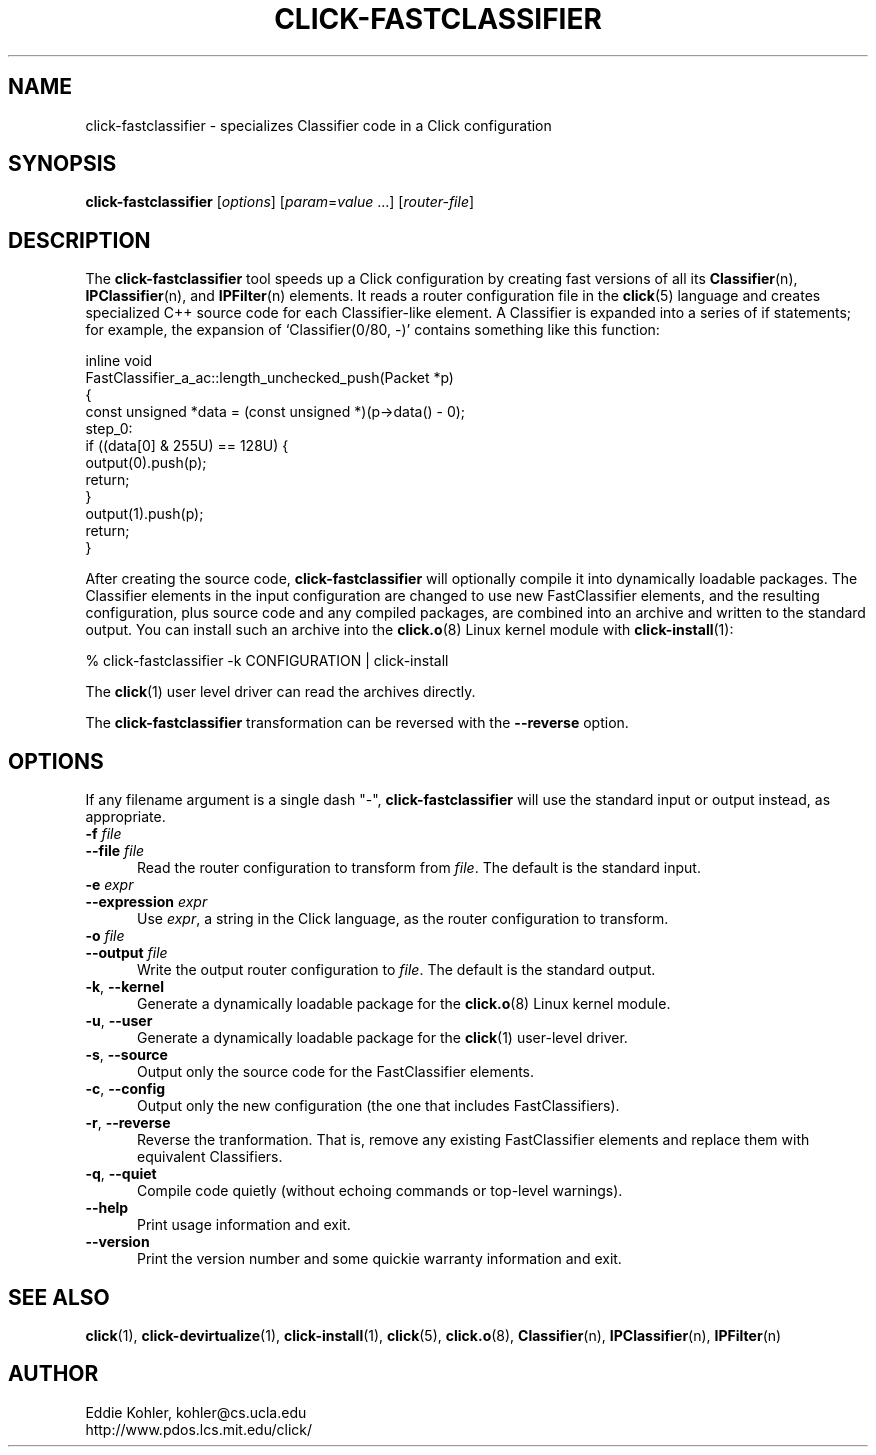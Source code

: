 .\" -*- mode: nroff -*-
.ds V 1.0.3
.ds E " \-\- 
.if t .ds E \(em
.de Sp
.if n .sp
.if t .sp 0.4
..
.de Es
.Sp
.RS 5
.nf
..
.de Ee
.fi
.RE
.PP
..
.de Rs
.RS
.Sp
..
.de Re
.Sp
.RE
..
.de M
.BR "\\$1" "(\\$2)\\$3"
..
.de RM
.RB "\\$1" "\\$2" "(\\$3)\\$4"
..
.TH CLICK-FASTCLASSIFIER 1 "9/Feb/2000" "Version \*V"
.SH NAME
click-fastclassifier \- specializes Classifier code in a Click configuration
'
.SH SYNOPSIS
.B click-fastclassifier
.RI \%[ options ]
.RI \%[ param = value " ...]"
.RI \%[ router\-file ]
'
.SH DESCRIPTION
The
.B click-fastclassifier
tool speeds up a Click configuration by creating fast versions of all its
.M Classifier n ,
.M IPClassifier n ,
and
.M IPFilter n
elements. It reads a router configuration file in the
.M click 5
language and creates specialized C++ source code for each Classifier-like
element. A Classifier is expanded into a series of if statements; for
example, the expansion of `Classifier(0/80, -)' contains something like
this function:
.PP
.nf
inline void
FastClassifier_a_ac::length_unchecked_push(Packet *p)
{
  const unsigned *data = (const unsigned *)(p->data() - 0);
 step_0:
  if ((data[0] & 255U) == 128U) {
    output(0).push(p);
    return;
  }
  output(1).push(p);
  return;
}
.fi
.PP
After creating the source code,
.B click-fastclassifier
will optionally compile it into dynamically loadable packages. The
Classifier elements in the input configuration are changed to use new
FastClassifier elements, and the resulting configuration, plus source code
and any compiled packages, are combined into an archive and written to the
standard output. You can install such an archive into the
.M click.o 8
Linux kernel module with
.M click-install 1 :
.Sp
.nf
  % click-fastclassifier -k CONFIGURATION | click-install
.fi
.Sp
The
.M click 1
user level driver can read the archives directly.
.PP
The
.B click-fastclassifier
transformation can be reversed with the
.B \-\-reverse
option.
'
.SH "OPTIONS"
'
If any filename argument is a single dash "-",
.B click-fastclassifier
will use the standard input or output instead, as appropriate.
'
.TP 5
.BI \-f " file"
.PD 0
.TP
.BI \-\-file " file"
Read the router configuration to transform from
.IR file .
The default is the standard input.
'
.Sp
.TP 5
.BI \-e " expr"
.PD 0
.TP
.BI \-\-expression " expr"
Use
.IR expr ,
a string in the Click language, as the router configuration to transform.
'
.Sp
.TP
.BI \-o " file"
.TP
.BI \-\-output " file"
Write the output router configuration to
.IR file .
The default is the standard output.
'
.Sp
.TP
.BR \-k ", " \-\-kernel
Generate a dynamically loadable package for the
.M click.o 8
Linux kernel module.
'
.Sp
.TP
.BR \-u ", " \-\-user
Generate a dynamically loadable package for the
.M click 1
user-level driver.
'
.Sp
.TP 5
.BR \-s ", " \-\-source
Output only the source code for the FastClassifier elements.
'
.Sp
.TP 5
.BR \-c ", " \-\-config
Output only the new configuration (the one that includes FastClassifiers).
'
.Sp
.TP 5
.BR \-r ", " \-\-reverse
Reverse the tranformation. That is, remove any existing FastClassifier
elements and replace them with equivalent Classifiers.
'
.Sp
.TP 5
.BR \-q ", " \-\-quiet
Compile code quietly (without echoing commands or top-level warnings).
'
.Sp
.TP 5
.BI \-\-help
Print usage information and exit.
'
.Sp
.TP
.BI \-\-version
Print the version number and some quickie warranty information and exit.
'
.PD
'
.SH "SEE ALSO"
.M click 1 ,
.M click-devirtualize 1 ,
.M click-install 1 ,
.M click 5 ,
.M click.o 8 ,
.M Classifier n ,
.M IPClassifier n ,
.M IPFilter n
'
.SH AUTHOR
.na
Eddie Kohler, kohler@cs.ucla.edu
.br
http://www.pdos.lcs.mit.edu/click/
'
